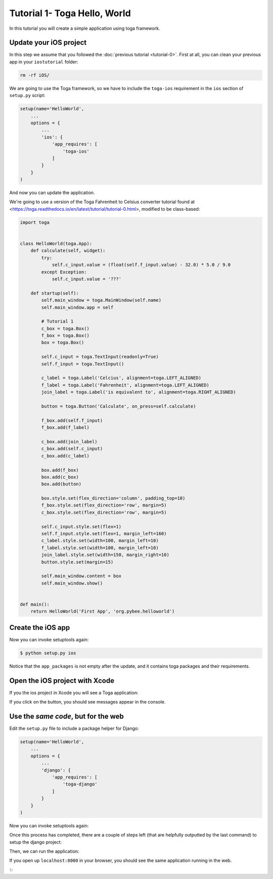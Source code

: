 Tutorial 1- Toga Hello, World
=============================

In this tutorial you will create a simple application using toga framework.

Update your iOS project
-----------------------

In this step we assume that you followed the :doc:`previous tutorial <tutorial-0>`. First at all, you can clean your previous app
in your ``iostutorial`` folder:

.. code-block:: bash

  rm -rf iOS/

We are going to use the Toga framework, so we have to include the
``toga-ios`` requirement in the ``ios`` section of ``setup.py`` script:

.. code-block:: python

  setup(name='HelloWorld',
      ...
      options = {
          ...
          'ios': {
              'app_requires': [
                  'toga-ios'
              ]
          }
      }
  )

And now you can update the application.

We're going to use a version of the Toga Fahrenheit to Celsius converter tutorial found at <https://toga.readthedocs.io/en/latest/tutorial/tutorial-0.html>, modified to be class-based:

.. code-block:: python

  import toga


  class HelloWorld(toga.App):
      def calculate(self, widget):
          try:
              self.c_input.value = (float(self.f_input.value) - 32.0) * 5.0 / 9.0
          except Exception:
              self.c_input.value = '???'

      def startup(self):
          self.main_window = toga.MainWindow(self.name)
          self.main_window.app = self

          # Tutorial 1
          c_box = toga.Box()
          f_box = toga.Box()
          box = toga.Box()

          self.c_input = toga.TextInput(readonly=True)
          self.f_input = toga.TextInput()

          c_label = toga.Label('Celcius', alignment=toga.LEFT_ALIGNED)
          f_label = toga.Label('Fahrenheit', alignment=toga.LEFT_ALIGNED)
          join_label = toga.Label('is equivalent to', alignment=toga.RIGHT_ALIGNED)

          button = toga.Button('Calculate', on_press=self.calculate)

          f_box.add(self.f_input)
          f_box.add(f_label)

          c_box.add(join_label)
          c_box.add(self.c_input)
          c_box.add(c_label)

          box.add(f_box)
          box.add(c_box)
          box.add(button)

          box.style.set(flex_direction='column', padding_top=10)
          f_box.style.set(flex_direction='row', margin=5)
          c_box.style.set(flex_direction='row', margin=5)

          self.c_input.style.set(flex=1)
          self.f_input.style.set(flex=1, margin_left=160)
          c_label.style.set(width=100, margin_left=10)
          f_label.style.set(width=100, margin_left=10)
          join_label.style.set(width=150, margin_right=10)
          button.style.set(margin=15)

          self.main_window.content = box
          self.main_window.show()


  def main():
      return HelloWorld('First App', 'org.pybee.helloworld')


Create the iOS app
------------------

Now you can invoke setuptools again:

.. code-block:: bash

  $ python setup.py ios

Notice that the ``app_packages`` is not empty after the update, and it contains toga packages and their requirements.

Open the iOS project with Xcode
-------------------------------

If you the ios project in Xcode you will see a Toga application:

.. image:: screenshots/tutorial-1.png

If you click on the button, you should see messages appear in the console.

Use the *same code*, but for the web
------------------------------------

Edit the ``setup.py`` file to include a package helper for Django:


.. code-block:: python

  setup(name='HelloWorld',
      ...
      options = {
          ...
          'django': {
              'app_requires': [
                  'toga-django'
              ]
          }
      }
  )


Now you can invoke setuptools again:

.. code-block:: bash
  $ python setup.py django

Once this process has completed, there are a couple of steps left (that are helpfully outputted by the last command) to setup the django project:

.. code-block:: bash
  $ cd django
  $ ./manage.py migrate
  
Then, we can run the application:


.. code-block:: bash
  $ ./manage.py runserver

If you open up ``localhost:8000`` in your browser, you should see the same application running in the web. 

✨
